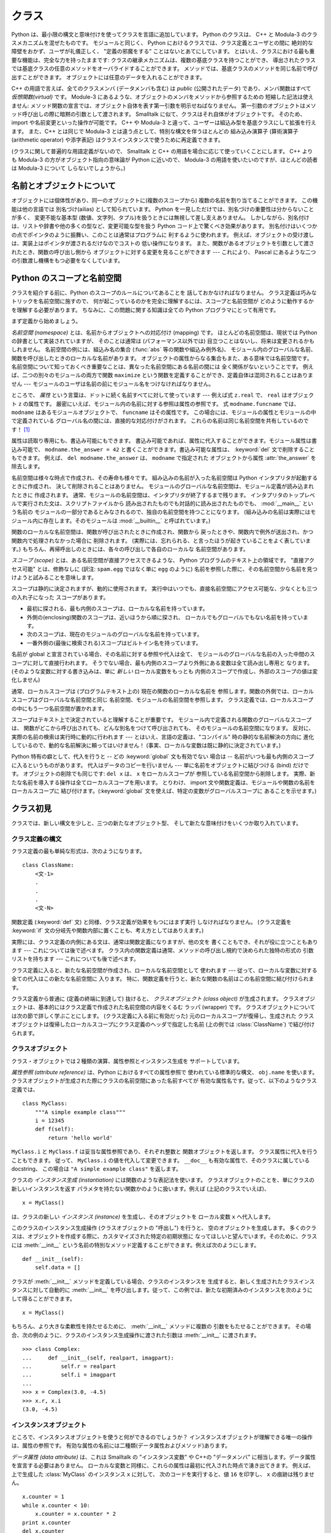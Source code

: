 .. _tut-classes:

******
クラス
******

.. Python's class mechanism adds classes to the language with a minimum of new
   syntax and semantics.  It is a mixture of the class mechanisms found in C++ and
   Modula-3.  As is true for modules, classes in Python do not put an absolute
   barrier between definition and user, but rather rely on the politeness of the
   user not to "break into the definition."  The most important features of classes
   are retained with full power, however: the class inheritance mechanism allows
   multiple base classes, a derived class can override any methods of its base
   class or classes, and a method can call the method of a base class with the same
   name.  Objects can contain an arbitrary amount of data.

Python は、最小限の構文と意味付けを使ってクラスを言語に追加しています。
Python のクラスは、 C++ と Modula-3 のクラスメカニズムを混ぜたものです。
モジュールと同じく、 Python におけるクラスでは、クラス定義とユーザとの間に
絶対的な障壁をおかず、ユーザが礼儀正しく、 "定義の邪魔をする" ことはないとあてにしています。
とはいえ、クラスにおける最も重要な機能は、完全な力を持ったままです:
クラスの継承メカニズムは、複数の基底クラスを持つことができ、
導出されたクラスでは基底クラスの任意のメソッドをオーバライドすることができます。
メソッドでは、基底クラスのメソッドを同じ名前で呼び出すことができます。
オブジェクトには任意のデータを入れることができます。

.. In C++ terminology, all class members (including the data members) are *public*,
   and all member functions are *virtual*.  As in Modula-3, there are no shorthands
   for referencing the object's members from its methods: the method function is
   declared with an explicit first argument representing the object, which is
   provided implicitly by the call.  As in Smalltalk, classes themselves are
   objects.  This provides semantics for importing and renaming.  Unlike C++ and
   Modula-3, built-in types can be used as base classes for extension by the user.
   Also, like in C++, most built-in operators with special syntax (arithmetic
   operators, subscripting etc.) can be redefined for class instances.

C++ の用語で言えば、全てのクラスメンバ (データメンバも含む) は *public*
(公開されたデータ) であり、メンバ関数はすべて *仮想関数(virtual)* です。
Module-3 にあるような、オブジェクトのメンバをメソッドから参照するための
短縮した記法は使えません:
メソッド関数の宣言では、オブジェクト自体を表す第一引数を明示せねばなりません。
第一引数のオブジェクトはメソッド呼び出しの際に暗黙の引数として渡されます。
Smalltalk に似て、クラスはそれ自体がオブジェクトです。
そのため、 import や名前変更といった操作が可能です。
C++ や Modula-3 と違って、ユーザーは組込み型を基底クラスにして拡張を行えます。
また、C++ とは同じで Modula-3 とは違う点として、特別な構文を伴うほとんどの
組み込み演算子 (算術演算子 (arithmetic operator) や添字表記)
はクラスインスタンスで使うために再定義できます。

.. (Lacking universally accepted terminology to talk about classes, I will make
   occasional use of Smalltalk and C++ terms.  I would use Modula-3 terms, since
   its object-oriented semantics are closer to those of Python than C++, but I
   expect that few readers have heard of it.)

(クラスに関して普遍的な用語定義がないので、 Smalltalk と C++
の用語を場合に応じて使っていくことにします。
C++ よりも Modula-3 の方がオブジェクト指向の意味論が Python に近いので、
Modula-3 の用語を使いたいのですが、ほとんどの読者は Modula-3 について
しらないでしょうから。)


.. _tut-object:

名前とオブジェクトについて
==============================

.. A Word About Names and Objects

.. Objects have individuality, and multiple names (in multiple scopes) can be bound
   to the same object.  This is known as aliasing in other languages.  This is
   usually not appreciated on a first glance at Python, and can be safely ignored
   when dealing with immutable basic types (numbers, strings, tuples).  However,
   aliasing has a possibly surprising effect on the semantics of Python code
   involving mutable objects such as lists, dictionaries, and most other types.
   This is usually used to the benefit of the program, since aliases behave like
   pointers in some respects.  For example, passing an object is cheap since only a
   pointer is passed by the implementation; and if a function modifies an object
   passed as an argument, the caller will see the change --- this eliminates the
   need for two different argument passing mechanisms as in Pascal.

オブジェクトには個体性があり、同一のオブジェクトに(複数のスコープから)
複数の名前を割り当てることができます。
この機能は他の言語では 別名づけ(ailias) として知られています。
Python を一見しただけでは、別名づけの重要性は分からないことが多く、
変更不能な基本型 (数値、文字列、タプル)を扱うときには無視して差し支えありません。
しかしながら、別名付けは、リストや辞書や他の多くの型など、変更可能な型を扱う
Python コード上で驚くべき効果があります。
別名付けはいくつかの点でポインタのように振舞い、このことは通常はプログラムに
利するように使われます。
例えば、オブジェクトの受け渡しは、実装上はポインタが渡されるだけなのでコストの
低い操作になります。
また、関数があるオブジェクトを引数として渡されたとき、関数の呼び出し側から
オブジェクトに対する変更を見ることができます --- これにより、 Pascal
にあるような二つの引数渡し機構をもつ必要をなくしています。


.. _tut-scopes:

Python のスコープと名前空間
===========================

クラスを紹介する前に、Python のスコープのルールについてあることを
話しておかなければなりません。
クラス定義は巧みなトリックを名前空間に施すので、
何が起こっているのかを完全に理解するには、スコープと名前空間が
どのように動作するかを理解する必要があります。
ちなみに、この問題に関する知識は全ての Python プログラマにとって有用です。

まず定義から始めましょう。

*名前空間 (namespace)* とは、名前からオブジェクトへの対応付け (mapping) です。
ほとんどの名前空間は、現状では Python の辞書として実装されていますが、
そのことは通常は (パフォーマンス以外では) 目立つことはないし、将来は変更されるかもしれません。
名前空間の例には、組込み名の集合 (:func:`abs` 等の関数や組込み例外名)、
モジュール内のグローバルな名前、関数を呼び出したときのローカルな名前があります。
オブジェクトの属性からなる集合もまた、ある意味では名前空間です。
名前空間について知っておくべき重要なことは、異なった名前空間にある名前の間には
全く関係がないということです。
例えば、二つの別々のモジュールの両方で関数 ``maximize``
という関数を定義することができ、定義自体は混同されることはありません ---
モジュールのユーザは名前の前にモジュール名をつけなければなりません。

ところで、 *属性* という言葉は、ドットに続く名前すべてに対して使っています ---
例えば式 ``z.real`` で、 ``real`` はオブジェクト ``z`` の属性です。
厳密にいえば、モジュール内の名前に対する参照は属性の参照です。
式 ``modname.funcname`` では、 ``modname`` はあるモジュールオブジェクトで、
``funcname`` はその属性です。
この場合には、モジュールの属性とモジュールの中で定義されている
グローバル名の間には、直接的な対応付けがされます。
これらの名前は同じ名前空間を共有しているのです！  [#]_

属性は読取り専用にも、書込み可能にもできます。
書込み可能であれば、属性に代入することができます。モジュール属性は書込み可能で、
``modname.the_answer = 42`` と書くことができます。書込み可能な属性は、
:keyword:`del` 文で削除することもできます。
例えば、 ``del modname.the_answer`` は、 ``modname``  で指定された
オブジェクトから属性 :attr:`the_answer` を除去します。

名前空間は様々な時点で作成され、その寿命も様々です。
組み込みの名前が入った名前空間は Python インタプリタが起動するときに作成され、
決して削除されることはありません。
モジュールのグローバルな名前空間は、モジュール定義が読み込まれたときに
作成されます。
通常、モジュールの名前空間は、インタプリタが終了するまで残ります。
インタプリタのトップレベルで実行された文は、スクリプトファイルから
読み出されたものでも対話的に読み出されたものでも、 :mod:`__main__` という名前の
モジュールの一部分であるとみなされるので、独自の名前空間を持つことになります。
(組み込みの名前は実際にはモジュール内に存在します。そのモジュールは
:mod:`__builtin__` と呼ばれています。)

関数のローカルな名前空間は、関数が呼び出されたときに作成され、関数から
戻ったときや、関数内で例外が送出され、かつ関数内で処理されなかった場合に
削除されます。
(実際には、忘れられる、と言ったほうが起きていることをよく表しています。)
もちろん、再帰呼出しのときには、各々の呼び出しで各自のローカルな
名前空間があります。

*スコープ (scope)* とは、ある名前空間が直接アクセスできるような、 Python
プログラムのテキスト上の領域です。
"直接アクセス可能" とは、修飾なしに (訳注: ``spam.egg`` ではなく単に ``egg``
のように) 名前を参照した際に、その名前空間から名前を見つけようと試みることを意味します。

スコープは静的に決定されますが、動的に使用されます。
実行中はいつでも、直接名前空間にアクセス可能な、少なくとも三つの入れ子になった
スコープがあります。

* 最初に探される、最も内側のスコープは、ローカルな名前を持っています。
* 外側の(enclosing)関数のスコープは、近いほうから順に探され、
  ローカルでもグローバルでもない名前を持っています。
* 次のスコープは、現在のモジュールのグローバルな名前を持っています。
* 一番外側の(最後に検索される)スコープはビルトイン名を持っています。

名前が global と宣言されている場合、その名前に対する参照や代入は全て、
モジュールのグローバルな名前の入った中間のスコープに対して直接行われます。
そうでない場合、最も内側のスコープより外側にある変数は全て読み出し専用と
なります。
(そのような変数に対する書き込みは、単に *新しい* ローカル変数をもっとも
内側のスコープで作成し、外部のスコープの値は変化しません)

通常、ローカルスコープは (プログラムテキスト上の) 現在の関数のローカルな名前を
参照します。関数の外側では、ローカルスコープはグローバルな名前空間と同じ
名前空間、モジュールの名前空間を参照します。
クラス定義では、ローカルスコープの中にもう一つ名前空間が置かれます。

スコープはテキスト上で決定されていると理解することが重要です。
モジュール内で定義される関数のグローバルなスコープは、
関数がどこから呼び出されても、どんな別名をつけて呼び出されても、
そのモジュールの名前空間になります。
反対に、実際の名前の検索は実行時に動的に行われます
--- とはいえ、言語の定義は、"コンパイル"  時の静的な名前解決の方向に
進化しているので、動的な名前解決に頼ってはいけません！
(事実、ローカルな変数は既に静的に決定されています。)

Python 特有の癖として、代入を行うと -- どの :keyword:`global` 文も有効でない
場合は -- 名前がいつも最も内側のスコープに入るというものがあります。
代入はデータのコピーを行いません --- 単に名前をオブジェクトに結びつける (bind)
だけです。
オブジェクトの削除でも同じです: ``del x`` は、 ``x`` をローカルスコープが
参照している名前空間から削除します。
実際、新たな名前を導入する操作は全てローカルスコープを用います。
とりわけ、 import 文や関数定義は、モジュールや関数の名前をローカルスコープに
結び付けます。(:keyword:`global` 文を使えば、特定の変数がグローバルスコープに
あることを示せます。)

.. _tut-firstclasses:

クラス初見
==========

クラスでは、新しい構文を少しと、三つの新たなオブジェクト型、
そして新たな意味付けをいくつか取り入れています。

.. _tut-classdefinition:

クラス定義の構文
----------------

クラス定義の最も単純な形式は、次のようになります。

::

   class ClassName:
       <文-1>
       .
       .
       .
       <文-N>

関数定義 (:keyword:`def` 文) と同様、クラス定義が効果をもつにはまず実行
しなければなりません。 (クラス定義を :keyword:`if`
文の分岐先や関数内部に置くことも、考え方としてはありえます。)

実際には、クラス定義の内側にある文は、通常は関数定義になりますが、他の文を
書くこともでき、それが役に立つこともあります --- これについては後で述べます。
クラス内の関数定義は通常、メソッドの呼び出し規約で決められた独特の形式の
引数リストを持ちます --- これについても後で述べます。

クラス定義に入ると、新たな名前空間が作成され、ローカルな名前空間として
使われます --- 従って、ローカルな変数に対する全ての代入はこの新たな名前空間に
入ります。
特に、関数定義を行うと、新たな関数の名前はこの名前空間に結び付けられます。

クラス定義から普通に (定義の終端に到達して) 抜けると、
*クラスオブジェクト (class object)* が生成されます。
クラスオブジェクトは、基本的にはクラス定義で作成された名前空間の内容をくるむ
ラッパ (wrapper) です。
クラスオブジェクトについては次の節で詳しく学ぶことにします。
(クラス定義に入る前に有効だった) 元のローカルスコープが復帰し、生成された
クラスオブジェクトは復帰したローカルスコープにクラス定義のヘッダで指定した名前
(上の例では :class:`ClassName`) で結び付けられます。


.. _tut-classobjects:

クラスオブジェクト
------------------

クラス・オブジェクトでは２種類の演算、属性参照とインスタンス生成を
サポートしています。

*属性参照 (attribute reference)* は、Python におけるすべての属性参照で
使われている標準的な構文、 ``obj.name`` を使います。
クラスオブジェクトが生成された際にクラスの名前空間にあった名前すべてが
有効な属性名です。従って、以下のようなクラス定義では、

::

   class MyClass:
       """A simple example class"""
       i = 12345
       def f(self):
           return 'hello world'

``MyClass.i`` と ``MyClass.f`` は妥当な属性参照であり、それぞれ整数と
関数オブジェクトを返します。
クラス属性に代入を行うこともできます。
従って、 ``MyClass.i`` の値を代入して変更できます。
``__doc__`` も有効な属性で、そのクラスに属している docstring、
この場合は ``"A simple example class"`` を返します。

クラスの *インスタンス生成 (instantiation)* には関数のような表記法を使います。
クラスオブジェクトのことを、単にクラスの新しいインスタンスを返す
パラメタを持たない関数かのように扱います。例えば (上記のクラスでいえば)、

::

   x = MyClass()

は、クラスの新しい *インスタンス (instance)* を生成し、そのオブジェクトを
ローカル変数 ``x`` へ代入します。

このクラスのインスタンス生成操作 (クラスオブジェクトの "呼出し") を行うと、
空のオブジェクトを生成します。
多くのクラスは、オブジェクトを作成する際に、カスタマイズされた特定の初期状態に
なってほしいと望んでいます。そのために、クラスには :meth:`__init__`
という名前の特別なメソッド定義することができます。例えば次のようにします。

::

   def __init__(self):
       self.data = []

クラスが :meth:`__init__` メソッドを定義している場合、クラスのインスタンスを
生成すると、新しく生成されたクラスインスタンスに対して自動的に :meth:`__init__`
を呼び出します。従って、この例では、新たな初期済みのインスタンスを次のように
して得ることができます。

::

   x = MyClass()

もちろん、より大きな柔軟性を持たせるために、 :meth:`__init__`  メソッドに複数の
引数をもたせることができます。
その場合、次の例のように、クラスのインスタンス生成操作に渡された引数は
:meth:`__init__` に渡されます。

::

   >>> class Complex:
   ...     def __init__(self, realpart, imagpart):
   ...         self.r = realpart
   ...         self.i = imagpart
   ...
   >>> x = Complex(3.0, -4.5)
   >>> x.r, x.i
   (3.0, -4.5)


.. _tut-instanceobjects:

インスタンスオブジェクト
------------------------

ところで、インスタンスオブジェクトを使うと何ができるのでしょうか？
インスタンスオブジェクトが理解できる唯一の操作は、属性の参照です。
有効な属性の名前には二種類(データ属性およびメソッド)あります。

*データ属性 (data attribute)* は、これは Smalltalk の "インスタンス変数" や
C++の "データメンバ" に相当します。データ属性を宣言する必要はありません。
ローカルな変数と同様に、これらの属性は最初に代入された時点で湧き出てきます。
例えば、上で生成した :class:`MyClass` のインスタンス ``x`` に対して、
次のコードを実行すると、値 ``16`` を印字し、 ``x`` の痕跡は残りません。

::

   x.counter = 1
   while x.counter < 10:
       x.counter = x.counter * 2
   print x.counter
   del x.counter

もうひとつのインスタンス属性は *メソッド (method)* です。メソッドとは、
オブジェクトに "属している"  関数のことです。(Python では、メソッドという
用語はクラスインスタンスだけのものではありません。
オブジェクト型にもメソッドを持つことができます。例えば、リストオブジェクトには、
append, insert, remove, sort などといったメソッドがあります。
とはいえ、以下では特に明記しない限り、クラスのインスタンスオブジェクトの
メソッドだけを意味するものとして使うことにします。)

.. index:: object: method

インスタンスオブジェクトで有効なメソッド名は、そのクラスによります。
定義により、クラスの全てのo関数オブジェクトである属性がインスタンス
オブジェクトの妥当なメソッド名に決まります。
従って、例では、 ``MyClass.f`` は関数なので、 ``x.f`` はメソッドの参照として
有効です。しかし、 ``MyClass.i`` は関数ではないので、 ``x.i`` はメソッドの参照
として有効ではありません。
``x.f`` は ``MyClass.f`` と同じものではありません --- 関数オブジェクトではなく、
*メソッドオブジェクト (method object)* です。


.. _tut-methodobjects:

メソッドオブジェクト
--------------------

普通、メソッドはバインドされた直後に呼び出されます。

::

   x.f()

:class:`MyClass` の例では、上のコードは文字列 ``'hello world'`` を返すでしょう。
しかしながら、必ずしもメソッドをその場で呼び出さなければならないわけでは
ありません。 ``x.f`` はメソッドオブジェクトであり、どこかに記憶しておいて
後で呼び出すことができます。例えば次のコードは、

::

   xf = x.f
   while True:
       print xf()

``hello world`` を時が終わるまで印字し続けるでしょう。

メソッドが呼び出されるときには実際には何が起きているのでしょうか？
:meth:`f` の関数定義では引数を一つ指定していたにもかかわらず、上の例では
``x.f`` が引数なしで呼び出されています。引数はどうなったのでしょうか？
たしか、引数が必要な関数を引数無しで呼び出すと、 Python が例外を
送出するはずです --- たとえその引数が実際には使われなくても…。

もう答は想像できているかもしれませんね。
メソッドについて特別なこととして、オブジェクトが関数の第1引数として渡されます。
例では、 ``x.f()`` という呼び出しは、 ``MyClass.f(x)`` と厳密に等価なものです。
一般に、 *n* 個の引数リストもったメソッドの呼出しは、そのメソッドの
オブジェクトを最初の引数の前に挿入した引数リストでメソッドに対応する関数を
呼び出すことと等価です。

もしまだメソッドの動作を理解できなければ、一度実装を見てみると事情がよく分かる
かもしれません。
データ属性ではないインスタンス属性が参照された時は、そのクラスが検索されます。
その名前が有効なクラス属性を表している関数オブジェクトなら、インスタンス
オブジェクトと見つかった関数オブジェクト (へのポインタ) を抽象オブジェクト、
すなわちメソッドオブジェクトにパックして作成します。
メソッドオブジェクトが引数リストと共に呼び出されるとき、インスタンスオブジェクトと
渡された引数リストから新しい引数リストを作成して、元の関数オブジェクトを
新しい引数リストで呼び出します。


.. _tut-remarks:

いろいろな注意点
================

データ属性は同じ名前のメソッド属性を上書きしてしまいます。
大規模なプログラムでみつけにくいバグを引き起こすことがあるこの偶然的な名前の
衝突を避けるには、衝突の可能性を最小限にするような規約を使うのが賢明です。
可能な規約としては、メソッド名を大文字で始める、データ属性名の先頭に短い
一意な文字列 (あるいはただの下線) をつける、またメソッドには動詞、
データ属性には名詞を用いる、などがあります。

データ属性は、メソッドから参照できると同時に、通常のオブジェクトのユーザ
("クライアント") からも参照できます。
言い換えると、クラスは純粋な抽象データ型として使うことができません。
実際、 Python では、データ隠蔽を補強するための機構はなにもありません ---
データの隠蔽はすべて規約に基づいています。
(逆に、C 言語で書かれた Python の実装では実装の詳細を完全に隠蔽し、
必要に応じてオブジェクトへのアクセスを制御できます。
この機構は C 言語で書かれた Python 拡張で使うことができます。)

クライアントはデータ属性を注意深く扱うべきです --- クライアントは、メソッドが
維持しているデータ属性の不変式を踏みにじり、台無しにするかもしれません。
クライアントは、名前の衝突が回避されている限り、メソッドの有効性に影響を
及ぼすことなくインスタンスに独自の属性を追加することができる、ということに
注意してください --- ここでも、名前付けの規約は頭痛の種を無くしてくれます。

メソッドの中から、データ属性を (または別のメソッドも！) 参照するための
短縮された記法はありません。
私は、この仕様がメソッドの可読性を高めていると感じています。
あるメソッドを眺めているときにローカルな変数とインスタンス変数を
はっきり区別できるからです。

よく、メソッドの最初の引数を ``self`` と呼びます。
この名前付けは単なる慣習でしかありません。 ``self`` という名前は、
Python では何ら特殊な意味を持ちません。
とはいえ、この慣行に従わないと、コードは他の Python プログラマにとってやや
読みにくいものとなります。
また、 *クラスブラウザ (class browser)* プログラムがこの慣行をあてにして
書かれているかもしれません。

クラス属性である関数オブジェクトはいずれも、そのクラスのインスタンスのための
メソッドを定義しています。
関数定義は、テキスト上でクラス定義の中に入っている必要はありません。
関数オブジェクトをクラスのローカルな変数の中に代入するのも OK です。
例えば以下のコードのようにします。

::

   # クラスの外側で定義された関数
   def f1(self, x, y):
       return min(x, x+y)

   class C:
       f = f1
       def g(self):
           return 'hello world'
       h = g

これで、 ``f`` 、 ``g`` 、および ``h`` は、すべて :class:`C` の属性であり
関数オブジェクトを参照しています。
従って、これら全ては、 :class:`C` のインスタンスのメソッドとなります ---
``h`` は ``g`` と全く等価です。これを実践しても、大抵は単にプログラムの読者に
混乱をもたらすだけなので注意してください。

メソッドは、 ``self`` 引数のメソッド属性を使って、他のメソッドを呼び出すことが
できます。

::

   class Bag:
       def __init__(self):
           self.data = []
       def add(self, x):
           self.data.append(x)
       def addtwice(self, x):
           self.add(x)
           self.add(x)

メソッドは、通常の関数と同じようにしてグローバルな名前を参照します。
(クラス自体はグローバルなスコープとして用いられることはありません。)
メソッドでグローバルなデータを使う良い理由はほとんどありませんが、
グローバルなスコープを使うべき場面は多々あります。
一つ挙げると、メソッド内から、グローバルなスコープに import された関数やモジュールや、
そのモジュール中で定義された関数やクラスを使うことができます。
通常、メソッドの入っているクラス自体はグローバルなスコープ内で定義されています。
次の節では、メソッドが自分のクラスを参照する理由として正当なものを見てみましょう。

.. The global scope associated... のくだりだが、グローバルスコープは
   関数定義のあるモジュールになる。とりあえず以下の訳を省いた状態にしておく。
   >あるメソッドに関連付けられたグローバルなスコープは、クラス定義の入っているモジュールになります。

個々の値はオブジェクトなので、 *クラス* (*型* とも言います) を持っています。
それは ``object.__class__`` に保持されています。

.. _tut-inheritance:

継承
====

言うまでもなく、継承の概念をサポートしない言語機能は "クラス" と
呼ぶに値しません。導出クラス (derived class) を定義する構文は次のように
なります。

::

   class DerivedClassName(BaseClassName):
       <文-1>
       .
       .
       .
       <文-N>

基底クラス (base class) の名前 :class:`BaseClassName` は、
導出クラス定義の入っているスコープで定義されていなければなりません。
基底クラス名のかわりに任意の式を入れることもできます。これは次の例のように、
基底クラスが別モジュールで定義されているときに便利なことがあります。

::

   class DerivedClassName(modname.BaseClassName):

導出クラス定義の実行は、基底クラスの場合と同じように進められます。
クラスオブジェクトが構築される時、基底クラスが記憶されます。
記憶された基底クラスは、属性参照を解決するために使われます。
要求された属性がクラスに見つからなかった場合、基底クラスに検索が進みます。
この規則は、基底クラスが他の何らかのクラスから導出されたものであった場合、
再帰的に適用されます。

導出クラスのインスタンス化では、特別なことは何もありません。
``DerivedClassName()`` はクラスの新たなインスタンスを生成します。
メソッドの参照は次のようにしてい解決されます。
まず対応するクラス属性が検索されます。検索は、必要に応じ、基底クラス連鎖を下って
行われ、検索の結果として何らかの関数オブジェクトがもたらされた場合、
メソッド参照は有効なものとなります。

導出クラスは基底クラスのメソッドを上書き (override) することができます。
メソッドは同じオブジェクトの別のメソッドを呼び出す際に何ら特殊な権限を
持ちません。このため、ある基底クラスのメソッドが、同じ基底クラスで
定義されているもう一つのメソッド呼び出しを行っている場合、
導出クラスで上書きされた何らかのメソッドが呼び出されることになるかもしれません。
(C++ プログラマへ:  Python では、すべてのメソッドは事実上 ``virtual`` です。)

導出クラスで上書きしているメソッドでは、基底クラスの同名のメソッドを置き換える
のではなく、拡張したいのかもしれません。
基底クラスのメソッドを直接呼び出す簡単な方法があります。
単に ``BaseClassName.methodname(self, arguments)`` を呼び出すだけです。
この仕様は、場合によってはクライアントでも役に立ちます。
(この呼び出し方が動作するのは、基底クラスがグローバルスコープの ``BaseClassName``
という名前でアクセスできるときだけです。)

Python には継承に関係する 2 つの組み込み関数があります。

* :func:`isinstance` を使うとインスタンスの型が調べられます。
  ``isinstance(obj, int)`` は ``obj.__class__`` が :class:`int` や
  :class:`int` の導出クラスの場合に限り ``True`` になります。

* :func:`issubclass` を使うとクラスの継承関係が調べられます。
  :class:`bool` は :class:`int` のサブクラスなので ``issubclass(bool, int)``
  は ``True`` です。しかし、 :class:`unicode` は :class:`str`
  のサブクラスではない (単に共通の祖先 :class:`basestring`
  を共有している) ので ``issubclass(unicode, str)`` は ``False`` です。

.. _tut-multiple:

多重継承
--------

Python では、限られた形式の多重継承 (multiple inheritance) もサポートしています。
複数の基底クラスをもつクラス定義は次のようになります。

::

   class DerivedClassName(Base1, Base2, Base3):
       <文-1>
       .
       .
       .
       <文-N>

旧形式のクラスでは、名前解決規則は単に、深さ優先、左から右へ、だけです。
従って、ある属性が :class:`DerivedClassName` で見つからなければ
:class:`Base1` で検索され、次に :class:`Base1` の基底クラスで (再帰的に)
検索されます。それでも見つからなければはじめて :class:`Base2` で検索される、
といった具合です。

(人によっては、幅優先 (breadth first) --- :class:`Base2` と  :class:`Base3`
を検索してから :class:`Base1` の基底クラスで検索する ---  のほうが自然に
思うかもしれません。しかしながら、幅優先の検索では、 :class:`Base1` の特定の
属性のうち、実際に定義されているのが :class:`Base1` なのか、その基底クラス
なのかを知らなければ、 :class:`Base2` の属性との名前衝突がどんな結果を
もたらすのか分からないことになります。深さ優先規則では、 :class:`Base1` の直接の
属性と継承された属性とを区別しません。)

新スタイルクラス(:term:`new-style class`) では、協調的な :func:`super`
の呼び出しのためにメソッドの解決順序は動的に変更されます。
このアプローチは他の多重継承のある言語で call-next-method として知られており、
単一継承しかない言語の super 呼び出しよりも強力です。

新形式のクラスについて、多重継承の全ての場合に 1 つかそれ以上のダイヤモンド継承
(少なくとも 1 つの祖先クラスに対し最も下のクラスから到達する経路が複数ある状態)
があるので、動的順序付けが必要です。
例えば、全ての新形式のクラスは :class:`object` を継承しているので、どの
多重継承でも :class:`object` へ到達するための道は複数存在します。
基底クラスが複数回アクセスされないようにするために、動的アルゴリズムで
検索順序を直列化し、各クラスで指定されている祖先クラスどうしの左から右への
順序は崩さず、各祖先クラスを一度だけ呼び出し、かつ一様になる (つまり
祖先クラスの順序に影響を与えずにサブクラス化できる) ようにします。
まとめると、これらの特徴のおかげで信頼性と拡張性のある多重継承したクラスを
設計することができるのです。
さらに詳細を知りたければ、 http://www.python.org/download/releases/2.3/mro/
を見てください。


.. _tut-private:

プライベート変数
================

オブジェクトの中からしかアクセス出来ない "プライベート" インスタンス変数は、
Python にはありません。
しかし、ほとんどの Python コードが従っている慣習があります。
アンダースコアで始まる名前 (例えば ``_spam``) は、 (関数であれメソッドであれ
データメンバであれ) 非 public なAPIとして扱います。
これらは、予告なく変更されるかもしれない実装の詳細として扱われるべきです。

クラスのプライベートメンバについて適切なユースケース(特にサブクラスで定義された名前との
衝突を避ける場合)があるので、 マングリング(:dfn:`name mangling`) と呼ばれる、
限定されたサポート機構があります。
``__spam`` (先頭に二個以上の下線文字、末尾に一個以下の下線文字) という形式の識別子は、
``_classname__spam`` へとテキスト置換されるようになりました。ここで
``classname`` は、現在のクラス名から先頭の下線文字をはぎとった名前になります。
このような難号化 (mangle) は、識別子の文法的な位置にかかわらず行われるので、
クラス定義内に現れた識別子全てに対して実行されます。

難号化の規則は主に不慮の事故を防ぐためのものだということに注意してください;
確信犯的な方法で、プライベートとされている変数にアクセスしたり変更することは依然として可能なのです。
デバッガのような特殊な状況では、この仕様は便利ですらあります。

``exec`` や ``eval()`` や ``execfile()`` へ渡されたコードでは、
呼出し元のクラス名を現在のクラスと見なさないことに注意してください。
この仕様は ``global`` 文の効果と似ており、その効果もまた同様に、
バイトコンパイルされたコードに制限されています。同じ制約が ``getattr()`` と
``setattr()`` と ``delattr()`` にも適用されます。
また、 ``__dict__`` を直接参照するときにも適用されます。

.. _tut-odds:

残りのはしばし
==============

Pascal の "レコード (record)" や、C 言語の "構造体 (struct)" のような、
名前つきのデータ要素を一まとめにするデータ型があると便利なことが
あります。空のクラス定義を使うとうまくできます。

::

   class Employee:
       pass

   john = Employee() # 空の従業員レコードを造る

   # レコードのフィールドを設定する
   john.name = 'John Doe'
   john.dept = 'computer lab'
   john.salary = 1000

ある特定の抽象データ型を要求する Python コードの断片には、そのデータ型のメソッドをエミュレーションするクラスを代わりに渡す
ことができます。例えば、ファイルオブジェクトから何らかのデータを書式化する関数がある場合、 :meth:`read` と :meth:`readline`
を持つクラスを定義して、ファイルではなく文字列バッファからデータを書式するようにしておき、引数として渡すことができます。
(残念なことに、このテクニックには限界があります: クラスにはシーケンスの添字アクセスや算術演算などの特殊構文でアクセスされる操作が定義できず、"疑似ファイル" を sys.stdin に代入してもそこからインタープリタに入力データを読み込ませることはできません。)

インスタンスメソッドオブジェクトにもまた、属性があります:  ``m.im_self`` はメソッド :meth:`m` の属しているインスタンスオブジェクトで、
``m.im_func`` はメソッドに対応する関数オブジェクトです。

.. % % Instance method objects have attributes, too: \code{m.im_self} is the
.. % % instance object with the method \method{m}, and \code{m.im_func} is the
.. % % function object corresponding to the method.


.. _tut-exceptionclasses:

例外はクラスであってもよい
--------------------------

ユーザ定義の例外をクラスとして識別することもできます。
このメカニズムを使って、拡張可能な階層化された例外を作成することができます。

新しく二つの (意味付け的な) 形式の :keyword:`raise` 文ができました。

::

   raise Class, instance

   raise instance

第一の形式では、 ``instance`` は :class:`Class` またはその導出クラスのインスタンスでなければなりません。
第二の形式は以下の表記の短縮された記法です。

::

   raise instance.__class__, instance

:keyword:`except` 節のクラスは、同じクラスか基底クラスの例外のときに互換(compatible)となります。
(逆方向では成り立ちません --- 導出クラスの例外がリストされている  except
節は基底クラスの例外と互換ではありません)。
例えば、次のコードは、 B, C, D を順序通りに出力します。

::

   class B:
       pass
   class C(B):
       pass
   class D(C):
       pass

   for c in [B, C, D]:
       try:
           raise c()
       except D:
           print "D"
       except C:
           print "C"
       except B:
           print "B"

except 節が逆に並んでいた場合 (``except B`` が最初にくる場合)、 B, B, B と出力されるはずだったことに注意してください ---
最初に一致した except 節が駆動されるのです。

.. % % Note that if the except clauses were reversed (with
.. % % \samp{except B} first), it would have printed B, B, B --- the first
.. % % matching except clause is triggered.

処理されないクラスの例外に対してエラーメッセージが出力されるとき、まずクラス名が出力され、続いてコロン、スペース、最後に組み込み関数 :func:`str`
を使って文字列に変換したインスタンスが出力されます。

.. % % When an error message is printed for an unhandled exception, the
.. % % exception's class name is printed, then a colon and a space, and
.. % % finally the instance converted to a string using the built-in function
.. % % \function{str()}.

.. % % \section{Iterators\label{iterators}}


.. _tut-iterators:

イテレータ (iterator)
=====================

すでに気づいているでしょうが、 ``for`` 文を使うとほとんどのコンテナオブジェクトにわたってループを行うことができます:

.. % % By now you have probably noticed that most container objects can looped over
.. % % using a \code{for} statement:

::

   for element in [1, 2, 3]:
       print element
   for element in (1, 2, 3):
       print element
   for key in {'one':1, 'two':2}:
       print key
   for char in "123":
       print char
   for line in open("myfile.txt"):
       print line

こうしたアクセス方法は明確で、簡潔で、かつ便利なものです。イテレータの使用は Python
全体に普及していて、統一性をもたらしています。背後では、 ``for`` 文はコンテナオブジェクトの :func:`iter` を呼び出しています。この関数は
:meth:`next` メソッドの定義されたイテレータオブジェクトを返します。 :meth:`next`
メソッドは一度コンテナ内の要素に一度に一つづつアクセスします。コンテナ内にアクセスすべき要素がなくなると、 :meth:`next` は
:exc:`StopIteration` 例外を送出し、 ``for`` ループを終了させます。実際にどのように動作するかを以下の例に示します:

.. % % This style of access is clear, concise, and convenient.  The use of iterators
.. % % pervades and unifies Python.  Behind the scenes, the \code{for} statement calls
.. % % \function{iter()} on the container object.  The function returns an iterator
.. % % object that defines the method \method{next()} which accesses elements in the
.. % % container one at a time.  When there are no more elements, \method{next()}
.. % % raises a \exception{StopIteration} exception which tells the \code{for} loop
.. % % to terminate.  This example shows how it all works:

::

   >>> s = 'abc'
   >>> it = iter(s)
   >>> it
   <iterator object at 0x00A1DB50>
   >>> it.next()
   'a'
   >>> it.next()
   'b'
   >>> it.next()
   'c'
   >>> it.next()

   Traceback (most recent call last):
     File "<stdin>", line 1, in ?
       it.next()
   StopIteration

イテレータプロトコルの背後にあるメカニズムを一度目にすれば、
自作のクラスにイテレータとしての振る舞いを追加するのは簡単です。
:meth:`__iter__` メソッドを定義して、 :meth:`next` メソッドを持つ
オブジェクトを返すようにしてください。クラス自体で :meth:`next`
を定義している場合、 :meth:`__iter__` では単に ``self`` を返すようにできます。

::

   class Reverse:
       "Iterator for looping over a sequence backwards"
       def __init__(self, data):
           self.data = data
           self.index = len(data)
       def __iter__(self):
           return self
       def next(self):
           if self.index == 0:
               raise StopIteration
           self.index = self.index - 1
           return self.data[self.index]

   >>> rev = Reverse('spam')
   >>> iter(rev)
   <__main__.Reverse object at 0x00A1DB50>
   >>> for char in rev:
   ...     print char
   ...
   m
   a
   p
   s


.. % % \section{Generators\label{generators}}


.. _tut-generators:

ジェネレータ (generator)
========================

:term:`Generator` は、イテレータを作成するための簡潔で強力なツールです。ジェネレータは通常の関数のように書かれますが、何らかのデータを返すときには
:keyword:`yield` 文を使います。 :meth:`next` が呼び出されるたびに、ジェネレータは以前に中断した処理を再開します
(ジェネレータは、全てのデータ値と最後にどの文が実行されたかを記憶しています)。以下の例を見れば、ジェネレータがとても簡単に作成できることがわかります:

.. % % Generators are a simple and powerful tool for creating iterators.  They are
.. % % written like regular functions but use the \keyword{yield} statement whenever
.. % % they want to return data.  Each time the \method{next()} is called, the
.. % % generator resumes where it left-off (it remembers all the data values and
.. % % which statement was last executed).  An example shows that generators can
.. % % be trivially easy to create:

::

   def reverse(data):
       for index in range(len(data)-1, -1, -1):
           yield data[index]

   >>> for char in reverse('golf'):
   ...     print char
   ...
   f
   l
   o
   g

ジェネレータを使ってできることは、前節で記述したクラスに基づいたイテレータを使えばできます。ジェネレータを使うとコンパクトに記述できるのは、
:meth:`__iter__` と :meth:`next` メソッドが自動的に作成されるからです。

.. % % Anything that can be done with generators can also be done with class based
.. % % iterators as described in the previous section.  What makes generators so
.. % % compact is that the \method{__iter__()} and \method{next()} methods are
.. % % created automatically.

ジェネレータのもう一つの重要な機能は、呼び出しごとにローカル変数と実行状態が自動的に保存されるということです。これにより、 ``self.index`` や
``self.data`` といったインスタンス変数を使ったアプローチよりも簡単に関数を書くことができるようになります。

.. % % Another key feature is that the local variables and execution state
.. % % are automatically saved between calls.  This made the function easier to write
.. % % and much more clear than an approach using instance variables like
.. % % \code{self.index} and \code{self.data}.

メソッドを自動生成したりプログラムの実行状態を自動保存するほかに、ジェネレータは終了時に自動的に :exc:`StopIteration` を送出します。
これらの機能を組み合わせると、通常の関数を書くのに比べ、全く苦労することなく簡単にイテレータを生成できます。

.. % % In addition to automatic method creation and saving program state, when
.. % % generators terminate, they automatically raise \exception{StopIteration}.
.. % % In combination, these features make it easy to create iterators with no
.. % % more effort than writing a regular function.


.. _tut-genexps:

ジェネレータ式
==============

単純なジェネレータなら、式を使って簡潔にコードする方法があります。リスト内包に似た構文の式ですが、各括弧ではなく丸括弧を使います。
ジェネレータ式は、関数の中でジェネレータをすぐに使いたいような状況のために用意されています。ジェネレータ式はコンパクトですが、
完全なジェネレータに比べてちょっと融通の効かないところがあります。同じ内容を返すリスト内包よりはメモリに優しいことが多いという利点もあります。

.. % Generator Expressions
.. % Some simple generators can be coded succinctly as expressions using a syntax
.. % similar to list comprehensions but with parentheses instead of brackets.  These
.. % expressions are designed for situations where the generator is used right
.. % away by an enclosing function.  Generator expressions are more compact but
.. % less versatile than full generator definitions and tend to be more memory
.. % friendly than equivalent list comprehensions.

例::

   >>> sum(i*i for i in range(10))                 # 平方和を求める
   285

   >>> xvec = [10, 20, 30]
   >>> yvec = [7, 5, 3]
   >>> sum(x*y for x,y in zip(xvec, yvec))         # 内積を求める
   260

   >>> from math import pi, sin
   >>> sine_table = dict((x, sin(x*pi/180)) for x in range(0, 91))

   >>> unique_words = set(word  for line in page  for word in line.split())

   >>> valedictorian = max((student.gpa, student.name) for student in graduates)

   >>> data = 'golf'
   >>> list(data[i] for i in range(len(data)-1,-1,-1))
   ['f', 'l', 'o', 'g']



.. rubric:: Footnotes

.. [#] 例外が一つあります。モジュールオブジェクトには、秘密の読取り専用の属性 :attr:`__dict__`
   があり、モジュールの名前空間を実装するために使われている辞書を返します; :attr:`__dict__` という名前は属性ですが、グローバルな名前では
   ありません。この属性を利用すると名前空間の実装に対する抽象化を侵すことになるので、プログラムを検死するデバッガのような用途に限るべきです。

